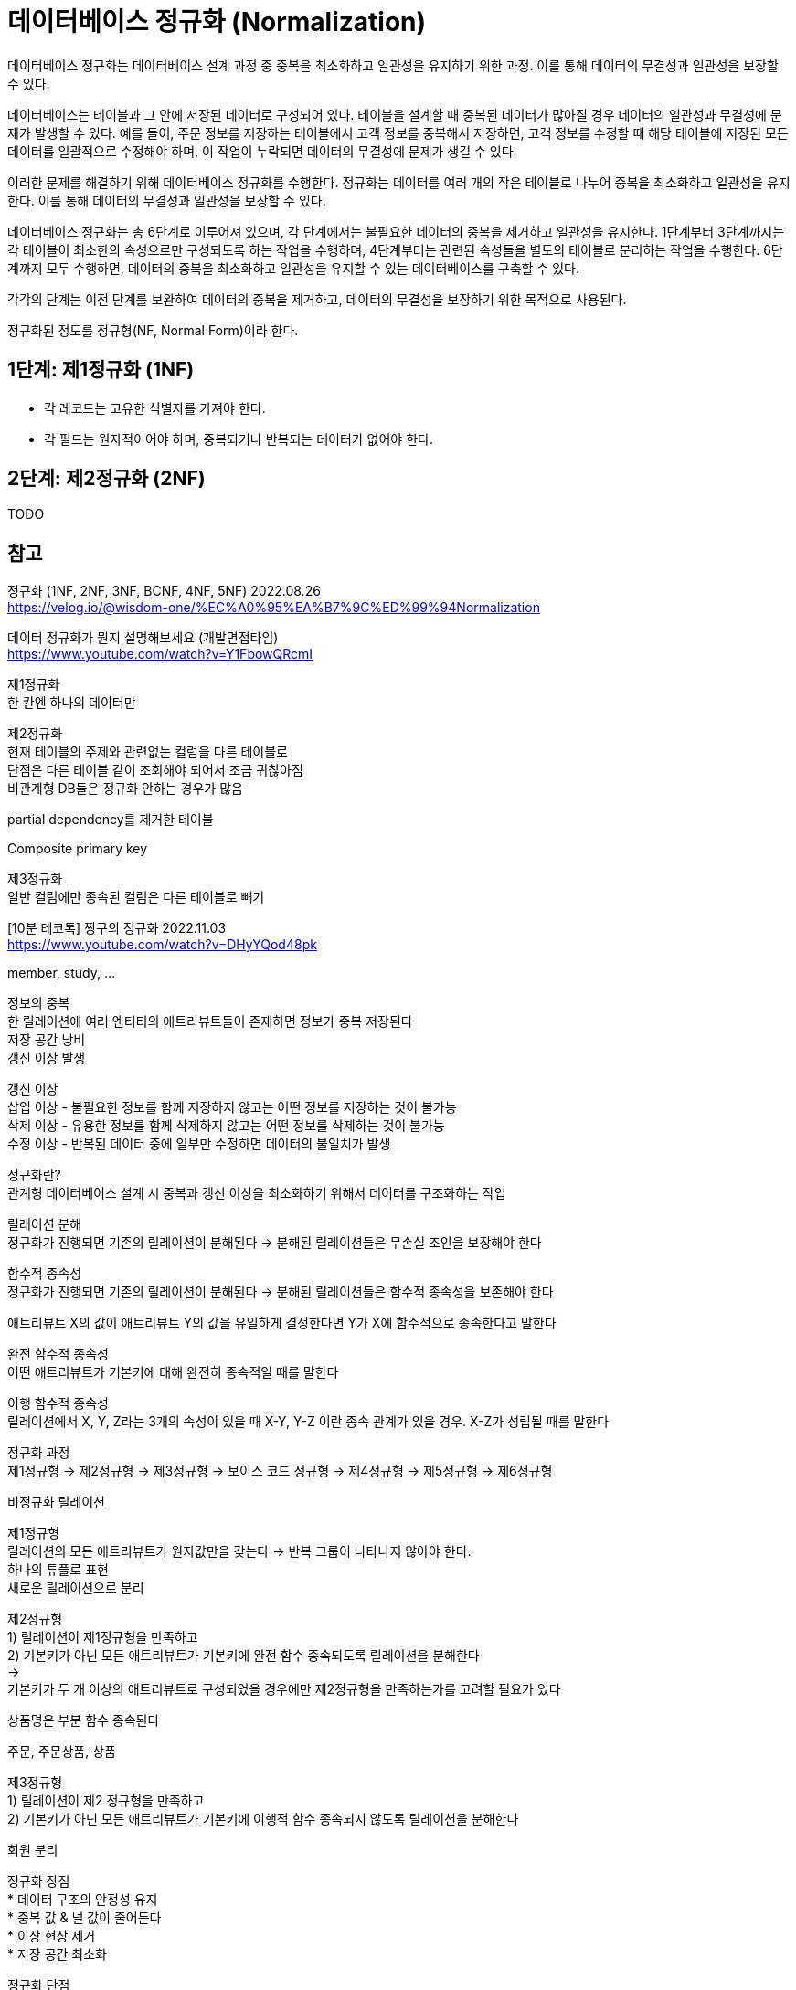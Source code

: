 :hardbreaks:

= 데이터베이스 정규화 (Normalization)

데이터베이스 정규화는 데이터베이스 설계 과정 중 중복을 최소화하고 일관성을 유지하기 위한 과정. 이를 통해 데이터의 무결성과 일관성을 보장할 수 있다.

데이터베이스는 테이블과 그 안에 저장된 데이터로 구성되어 있다. 테이블을 설계할 때 중복된 데이터가 많아질 경우 데이터의 일관성과 무결성에 문제가 발생할 수 있다. 예를 들어, 주문 정보를 저장하는 테이블에서 고객 정보를 중복해서 저장하면, 고객 정보를 수정할 때 해당 테이블에 저장된 모든 데이터를 일괄적으로 수정해야 하며, 이 작업이 누락되면 데이터의 무결성에 문제가 생길 수 있다.

이러한 문제를 해결하기 위해 데이터베이스 정규화를 수행한다. 정규화는 데이터를 여러 개의 작은 테이블로 나누어 중복을 최소화하고 일관성을 유지한다. 이를 통해 데이터의 무결성과 일관성을 보장할 수 있다.

데이터베이스 정규화는 총 6단계로 이루어져 있으며, 각 단계에서는 불필요한 데이터의 중복을 제거하고 일관성을 유지한다. 1단계부터 3단계까지는 각 테이블이 최소한의 속성으로만 구성되도록 하는 작업을 수행하며, 4단계부터는 관련된 속성들을 별도의 테이블로 분리하는 작업을 수행한다. 6단계까지 모두 수행하면, 데이터의 중복을 최소화하고 일관성을 유지할 수 있는 데이터베이스를 구축할 수 있다.

각각의 단계는 이전 단계를 보완하여 데이터의 중복을 제거하고, 데이터의 무결성을 보장하기 위한 목적으로 사용된다.

정규화된 정도를 정규형(NF, Normal Form)이라 한다.

== 1단계: 제1정규화 (1NF)
* 각 레코드는 고유한 식별자를 가져야 한다.
* 각 필드는 원자적이어야 하며, 중복되거나 반복되는 데이터가 없어야 한다.

== 2단계: 제2정규화 (2NF)

TODO

== 참고
정규화 (1NF, 2NF, 3NF, BCNF, 4NF, 5NF) 2022.08.26
https://velog.io/@wisdom-one/%EC%A0%95%EA%B7%9C%ED%99%94Normalization


데이터 정규화가 뭔지 설명해보세요 (개발면접타임)
https://www.youtube.com/watch?v=Y1FbowQRcmI

제1정규화
한 칸엔 하나의 데이터만

제2정규화
현재 테이블의 주제와 관련없는 컬럼을 다른 테이블로
단점은 다른 테이블 같이 조회해야 되어서 조금 귀찮아짐
비관계형 DB들은 정규화 안하는 경우가 많음

partial dependency를 제거한 테이블

Composite primary key

제3정규화
일반 컬럼에만 종속된 컬럼은 다른 테이블로 빼기

[10분 테코톡] 짱구의 정규화 2022.11.03
https://www.youtube.com/watch?v=DHyYQod48pk

member, study, ...

정보의 중복
한 릴레이션에 여러 엔티티의 애트리뷰트들이 존재하면 정보가 중복 저장된다
저장 공간 낭비
갱신 이상 발생

갱신 이상
삽입 이상 - 불필요한 정보를 함께 저장하지 않고는 어떤 정보를 저장하는 것이 불가능
삭제 이상 - 유용한 정보를 함께 삭제하지 않고는 어떤 정보를 삭제하는 것이 불가능
수정 이상 - 반복된 데이터 중에 일부만 수정하면 데이터의 불일치가 발생

정규화란?
관계형 데이터베이스 설계 시 중복과 갱신 이상을 최소화하기 위해서 데이터를 구조화하는 작업

릴레이션 분해
정규화가 진행되면 기존의 릴레이션이 분해된다 -> 분해된 릴레이션들은 무손실 조인을 보장해야 한다

함수적 종속성
정규화가 진행되면 기존의 릴레이션이 분해된다 -> 분해된 릴레이션들은 함수적 종속성을 보존해야 한다

애트리뷰트 X의 값이 애트리뷰트 Y의 값을 유일하게 결정한다면 Y가 X에 함수적으로 종속한다고 말한다

완전 함수적 종속성
어떤 애트리뷰트가 기본키에 대해 완전히 종속적일 때를 말한다

이행 함수적 종속성
릴레이션에서 X, Y, Z라는 3개의 속성이 있을 때 X-Y, Y-Z 이란 종속 관계가 있을 경우. X-Z가 성립될 때를 말한다

정규화 과정
제1정규형 -> 제2정규형 -> 제3정규형 -> 보이스 코드 정규형 -> 제4정규형 -> 제5정규형 -> 제6정규형

비정규화 릴레이션

제1정규형
릴레이션의 모든 애트리뷰트가 원자값만을 갖는다 -> 반복 그룹이 나타나지 않아야 한다.
하나의 튜플로 표현
새로운 릴레이션으로 분리

제2정규형
1) 릴레이션이 제1정규형을 만족하고
2) 기본키가 아닌 모든 애트리뷰트가 기본키에 완전 함수 종속되도록 릴레이션을 분해한다
->
기본키가 두 개 이상의 애트리뷰트로 구성되었을 경우에만 제2정규형을 만족하는가를 고려할 필요가 있다

상품명은 부분 함수 종속된다

주문, 주문상품, 상품

제3정규형
1) 릴레이션이 제2 정규형을 만족하고
2) 기본키가 아닌 모든 애트리뷰트가 기본키에 이행적 함수 종속되지 않도록 릴레이션을 분해한다

회원 분리

정규화 장점
* 데이터 구조의 안정성 유지
* 중복 값 & 널 값이 줄어든다
* 이상 현상 제거
* 저장 공간 최소화

정규화 단점
* 릴레이션의 분해로 인해 릴레이션 간의 (JOIN) 연산이 많아진다.

참고자료
* ORACLE을 기반으로 하는 데이터베이스 배움터
* 데이터아키텍처 전문가가 가이드
* Head First SQL
* https://learn.microsoft.com/en-us/office/troubleshoot/access/database-normalization-description
* https://ko.wikipedia.org/wiki/%EB%8D%B0%EC%9D%B4%ED%84%B0%EB%B2%A0%EC%9D%B4%EC%8A%A4_%EC%A0%95%EA%B7%9C%ED%99%94


